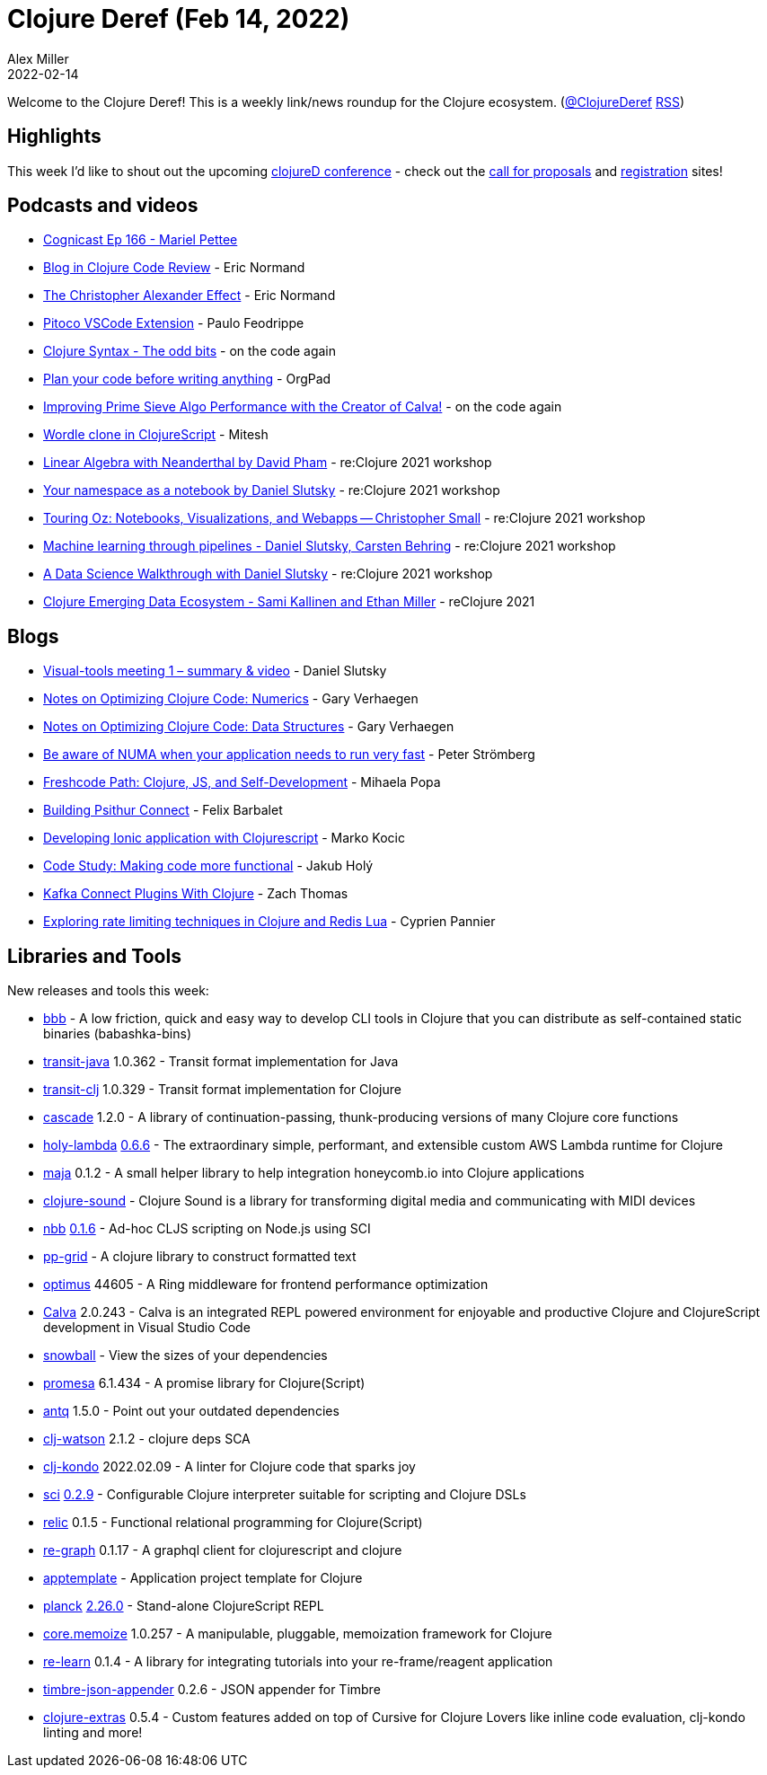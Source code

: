 = Clojure Deref (Feb 14, 2022)
Alex Miller
2022-02-14
:jbake-type: post

ifdef::env-github,env-browser[:outfilesuffix: .adoc]

Welcome to the Clojure Deref! This is a weekly link/news roundup for the Clojure ecosystem. (https://twitter.com/ClojureDeref[@ClojureDeref] https://clojure.org/feed.xml[RSS])

== Highlights

This week I'd like to shout out the upcoming https://clojured.de/[clojureD conference] - check out the https://clojured.de/call-for-proposals-2022/[call for proposals] and https://clojured.de/registration/[registration] sites!

== Podcasts and videos

* https://www.cognitect.com/cognicast/166[Cognicast Ep 166 - Mariel Pettee]
* https://www.youtube.com/watch?v=yQ-KjVNCe3g[Blog in Clojure Code Review] - Eric Normand
* https://lispcast.com/the-christopher-alexander-effect/[The Christopher Alexander Effect] - Eric Normand
* https://www.youtube.com/watch?v=H1An2edqiJk[Pitoco VSCode Extension] - Paulo Feodrippe
* https://www.youtube.com/watch?v=7Ts9ny2JP4k[Clojure Syntax - The odd bits] - on the code again
* https://www.youtube.com/watch?v=QrQtvtngwEk[Plan your code before writing anything] - OrgPad
* https://www.youtube.com/watch?v=T_wuPrHIupU[Improving Prime Sieve Algo Performance with the Creator of Calva!] - on the code again
* https://www.youtube.com/watch?v=QEEPXuR5wLk[Wordle clone in ClojureScript] - Mitesh
* https://www.youtube.com/watch?v=B-l7tByEnkk[Linear Algebra with Neanderthal by David Pham] - re:Clojure 2021 workshop
* https://www.youtube.com/watch?v=HgMu3djJPy0[Your namespace as a notebook by Daniel Slutsky] - re:Clojure 2021 workshop
* https://www.youtube.com/watch?v=sn5wVIBa5JY[Touring Oz: Notebooks, Visualizations, and Webapps -- Christopher Small] - re:Clojure 2021 workshop
* https://www.youtube.com/watch?v=yPGhH5p9n0M[Machine learning through pipelines - Daniel Slutsky, Carsten Behring] - re:Clojure 2021 workshop
* https://www.youtube.com/watch?v=28os_84XA5w[A Data Science Walkthrough with Daniel Slutsky] - re:Clojure 2021 workshop
* https://www.youtube.com/watch?v=RGMGyEY5RK4[Clojure Emerging Data Ecosystem - Sami Kallinen and Ethan Miller] - reClojure 2021

== Blogs

* https://clojureverse.org/t/visual-tools-meeting-1-summary-video/8617[Visual-tools meeting 1 – summary & video] - Daniel Slutsky
* https://cuddly-octo-palm-tree.com/posts/2022-02-06-opt-clj-4/[Notes on Optimizing Clojure Code: Numerics] - Gary Verhaegen
* https://cuddly-octo-palm-tree.com/posts/2022-02-13-opt-clj-5/[Notes on Optimizing Clojure Code: Data Structures] - Gary Verhaegen
* https://blog.agical.se/posts/be-numa-aware-for-the-sake-of-performance/[Be aware of NUMA when your application needs to run very fast] - Peter Strömberg
* https://functional.works-hub.com/learn/freshcode-path-clojure-js-and-self-development-3586a[Freshcode Path: Clojure, JS, and Self-Development] - Mihaela Popa
* https://psithur.com/blog/building-psithur-connect/[Building Psithur Connect] - Felix Barbalet
* https://marko.euptera.com/posts/ionic-clojure.html[Developing Ionic application with Clojurescript] - Marko Kocic
* https://blog.jakubholy.net/2022/code-study-making-it-functional/[Code Study: Making code more functional] - Jakub Holý
* https://fizzy.systems/post/kafka-connect-plugins-with-clojure/[Kafka Connect Plugins With Clojure] - Zach Thomas
* https://www.loop-code-recur.io/rate-limiting-techniques-clojure-redis-lua/[Exploring rate limiting techniques in Clojure and Redis Lua] - Cyprien Pannier

== Libraries and Tools

New releases and tools this week:

* https://github.com/nikvdp/bbb[bbb]  - A low friction, quick and easy way to develop CLI tools in Clojure that you can distribute as self-contained static binaries (babashka-bins)
* https://github.com/cognitect/transit-java[transit-java] 1.0.362 - Transit format implementation for Java
* https://github.com/cognitect/transit-clj[transit-clj] 1.0.329 - Transit format implementation for Clojure
* https://github.com/lilactown/cascade[cascade] 1.2.0 - A library of continuation-passing, thunk-producing versions of many Clojure core functions
* https://github.com/FieryCod/holy-lambda[holy-lambda] https://github.com/FieryCod/holy-lambda/releases/tag/0.6.6[0.6.6] - The extraordinary simple, performant, and extensible custom AWS Lambda runtime for Clojure
* https://github.com/lambdaschmiede/maja[maja] 0.1.2 - A small helper library to help integration honeycomb.io into Clojure applications
* https://github.com/uncomplicate/clojure-sound[clojure-sound]  - Clojure Sound is a library for transforming digital media and communicating with MIDI devices
* https://github.com/babashka/nbb[nbb] https://github.com/babashka/nbb/blob/main/CHANGELOG.md#016[0.1.6] - Ad-hoc CLJS scripting on Node.js using SCI
* https://github.com/rorokimdim/pp-grid[pp-grid]  - A clojure library to construct formatted text
* https://github.com/magnars/optimus[optimus] 44605 - A Ring middleware for frontend performance optimization
* https://calva.io[Calva] 2.0.243 - Calva is an integrated REPL powered environment for enjoyable and productive Clojure and ClojureScript development in Visual Studio Code
* https://github.com/phronmophobic/snowball[snowball]  - View the sizes of your dependencies
* https://github.com/funcool/promesa[promesa] 6.1.434 - A promise library for Clojure(Script)
* https://github.com/liquidz/antq[antq] 1.5.0 - Point out your outdated dependencies
* https://github.com/clj-holmes/clj-watson[clj-watson] 2.1.2 - clojure deps SCA
* https://github.com/clj-kondo/clj-kondo[clj-kondo] 2022.02.09 - A linter for Clojure code that sparks joy
* https://github.com/babashka/sci[sci] https://github.com/babashka/sci/blob/master/CHANGELOG.md#v029[0.2.9] - Configurable Clojure interpreter suitable for scripting and Clojure DSLs
* https://github.com/wotbrew/relic[relic] 0.1.5 - Functional relational programming for Clojure(Script)
* https://github.com/oliyh/re-graph[re-graph] 0.1.17 - A graphql client for clojurescript and clojure
* https://github.com/redstarssystems/apptemplate[apptemplate]  - Application project template for Clojure
* https://github.com/planck-repl/planck[planck] https://github.com/planck-repl/planck/blob/master/CHANGELOG.md#2260---2022-02-12[2.26.0] - Stand-alone ClojureScript REPL
* https://github.com/clojure/core.memoize[core.memoize] 1.0.257 - A manipulable, pluggable, memoization framework for Clojure
* https://github.com/oliyh/re-learn[re-learn] 0.1.4 - A library for integrating tutorials into your re-frame/reagent application
* https://github.com/viesti/timbre-json-appender[timbre-json-appender] 0.2.6 - JSON appender for Timbre
* https://plugins.jetbrains.com/plugin/18108-clojure-extras/[clojure-extras] 0.5.4 - Custom features added on top of Cursive for Clojure Lovers like inline code evaluation, clj-kondo linting and more!
